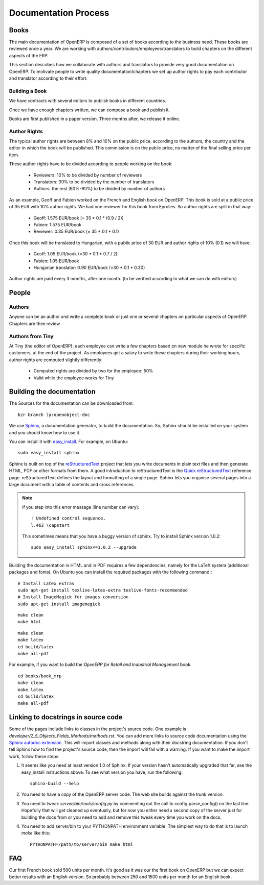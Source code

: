 
.. i18n: Documentation Process
.. i18n: ---------------------
..

Documentation Process
---------------------

.. i18n: Books
.. i18n: +++++
..

Books
+++++

.. i18n: The main documentation of OpenERP is composed of a set of books according to
.. i18n: the business need. These books are reviewed once a year. We are working with
.. i18n: authors/contributors/employees/translators to build chapters on the different
.. i18n: aspects of the ERP. 
..

The main documentation of OpenERP is composed of a set of books according to
the business need. These books are reviewed once a year. We are working with
authors/contributors/employees/translators to build chapters on the different
aspects of the ERP. 

.. i18n: This section describes how we collaborate with authors and translators to
.. i18n: provide very good documentation on OpenERP. To motivate people to write
.. i18n: quality documentation/chapters we set up author rights to pay each contributor
.. i18n: and translator according to their effort.
..

This section describes how we collaborate with authors and translators to
provide very good documentation on OpenERP. To motivate people to write
quality documentation/chapters we set up author rights to pay each contributor
and translator according to their effort.

.. i18n: Building a Book
.. i18n: """""""""""""""
..

Building a Book
"""""""""""""""

.. i18n: We have contracts with several editors to publish books in different countries.
..

We have contracts with several editors to publish books in different countries.

.. i18n: Once we have enough chapters written, we can compose a book and publish it.
..

Once we have enough chapters written, we can compose a book and publish it.

.. i18n: Books are first published in a paper version. Three months after, we release it online.
..

Books are first published in a paper version. Three months after, we release it online.

.. i18n: ..  Guidelines
.. i18n: ..  """"""""""
..

..  Guidelines
..  """"""""""

.. i18n: .. See the documentation-guidelines-link_ section.
..

.. See the documentation-guidelines-link_ section.

.. i18n: Author Rights
.. i18n: """""""""""""
..

Author Rights
"""""""""""""

.. i18n: The typical author rights are between 8% and 10% on the public price, according
.. i18n: to the authors, the country and the editor in which the book will be published.
.. i18n: This commission is on the public price, no matter of the final selling price
.. i18n: per item.
..

The typical author rights are between 8% and 10% on the public price, according
to the authors, the country and the editor in which the book will be published.
This commission is on the public price, no matter of the final selling price
per item.

.. i18n: These author rights have to be divided according to people working on the book:
..

These author rights have to be divided according to people working on the book:

.. i18n:   * Reviewers: 10% to be divided by number of reviewers
.. i18n:   * Translators: 30% to be divided by the number of translators
.. i18n:   * Authors: the rest (60%-90%) to be divided by number of authors
..

  * Reviewers: 10% to be divided by number of reviewers
  * Translators: 30% to be divided by the number of translators
  * Authors: the rest (60%-90%) to be divided by number of authors

.. i18n: As an example, Geoff and Fabien worked on the French and English book on
.. i18n: OpenERP. This book is sold at a public price of 35 EUR with 10% author rights.
.. i18n: We had one reviewer for this book from Eyrolles. So author rights are split
.. i18n: in that way:
..

As an example, Geoff and Fabien worked on the French and English book on
OpenERP. This book is sold at a public price of 35 EUR with 10% author rights.
We had one reviewer for this book from Eyrolles. So author rights are split
in that way:

.. i18n:   * Geoff: 1.575 EUR/book (= 35 * 0.1 * (0.9 / 2))
.. i18n:   * Fabien: 1.575 EUR/book
.. i18n:   * Reviewer: 0.35 EUR/book (= 35 * 0.1 * 0.1)
..

  * Geoff: 1.575 EUR/book (= 35 * 0.1 * (0.9 / 2))
  * Fabien: 1.575 EUR/book
  * Reviewer: 0.35 EUR/book (= 35 * 0.1 * 0.1)

.. i18n: Once this book will be translated to Hungarian, with a public price of 30 EUR
.. i18n: and author rights of 10% (0.1) we will have:
..

Once this book will be translated to Hungarian, with a public price of 30 EUR
and author rights of 10% (0.1) we will have:

.. i18n:   * Geoff: 1.05 EUR/book (=30 * 0.1 * 0.7 / 2)
.. i18n:   * Fabien: 1.05 EUR/book
.. i18n:   * Hungarian translator: 0.90 EUR/book (=30 * 0.1 * 0.30)
..

  * Geoff: 1.05 EUR/book (=30 * 0.1 * 0.7 / 2)
  * Fabien: 1.05 EUR/book
  * Hungarian translator: 0.90 EUR/book (=30 * 0.1 * 0.30)

.. i18n: Author rights are paid every 3 months, after one month. (to be verified
.. i18n: according to what we can do with editors)
..

Author rights are paid every 3 months, after one month. (to be verified
according to what we can do with editors)

.. i18n: People
.. i18n: ++++++
..

People
++++++

.. i18n: Authors
.. i18n: """""""
..

Authors
"""""""

.. i18n: Anyone can be an author and write a complete book or just one or several
.. i18n: chapters on particular aspects of OpenERP. Chapters are then review
..

Anyone can be an author and write a complete book or just one or several
chapters on particular aspects of OpenERP. Chapters are then review

.. i18n: Authors from Tiny
.. i18n: """""""""""""""""
..

Authors from Tiny
"""""""""""""""""

.. i18n: At Tiny (the editor of OpenERP), each employee can write a few chapters based
.. i18n: on new module he wrote for specific customers, at the end of the project. As
.. i18n: employees get a salary to write these chapters during their working hours,
.. i18n: author rights are computed slightly differently:
..

At Tiny (the editor of OpenERP), each employee can write a few chapters based
on new module he wrote for specific customers, at the end of the project. As
employees get a salary to write these chapters during their working hours,
author rights are computed slightly differently:

.. i18n:   * Computed rights are divided by two for the employee: 50%
.. i18n:   * Valid while the employee works for Tiny
..

  * Computed rights are divided by two for the employee: 50%
  * Valid while the employee works for Tiny

.. i18n: ..  Translators
.. i18n: ..  """""""""""
..

..  Translators
..  """""""""""

.. i18n: ..  Reviewers
.. i18n: ..  """""""""
..

..  Reviewers
..  """""""""

.. i18n: .. _building_documentation:
.. i18n: 
.. i18n: Building the documentation
.. i18n: ++++++++++++++++++++++++++
.. i18n: The Sources for the documentation can be downloaded from:
.. i18n: ::   
.. i18n:  
.. i18n:   bzr branch lp:openobject-doc
..

.. _building_documentation:

Building the documentation
++++++++++++++++++++++++++
The Sources for the documentation can be downloaded from:
::   
 
  bzr branch lp:openobject-doc

.. i18n: We use Sphinx_, a documentation generator, to build
.. i18n: the documentation. So, Sphinx should be installed on your system and you should
.. i18n: know how to use it.
..

We use Sphinx_, a documentation generator, to build
the documentation. So, Sphinx should be installed on your system and you should
know how to use it.

.. i18n: You can install it with easy_install_. For example, on Ubuntu: ::
.. i18n: 
.. i18n:   sudo easy_install sphinx
..

You can install it with easy_install_. For example, on Ubuntu: ::

  sudo easy_install sphinx

.. i18n: Sphinx is built on top of the reStructuredText_ project that lets you write
.. i18n: documents in plain text files and then generate HTML, PDF or other formats from
.. i18n: them. A good introduction to reStructuredText is the `Quick reStructuredText`_
.. i18n: reference page. reStructuredText defines the layout and formatting of a single
.. i18n: page. Sphinx lets you organise several pages into a large document with a
.. i18n: table of contents and cross references.
..

Sphinx is built on top of the reStructuredText_ project that lets you write
documents in plain text files and then generate HTML, PDF or other formats from
them. A good introduction to reStructuredText is the `Quick reStructuredText`_
reference page. reStructuredText defines the layout and formatting of a single
page. Sphinx lets you organise several pages into a large document with a
table of contents and cross references.

.. i18n: .. note:: if you step into this error message (line number can vary):
.. i18n: 
.. i18n:     ::
.. i18n: 
.. i18n:         ! Undefined control sequence.
.. i18n:         l.462 \capstart
.. i18n: 
.. i18n:     This sometimes means that you have a buggy version of sphinx. Try
.. i18n:     to install Sphinx version 1.0.2:
.. i18n: 
.. i18n:     ::
.. i18n: 
.. i18n:         sudo easy_install sphinx==1.0.2 --upgrade
..

.. note:: if you step into this error message (line number can vary):

    ::

        ! Undefined control sequence.
        l.462 \capstart

    This sometimes means that you have a buggy version of sphinx. Try
    to install Sphinx version 1.0.2:

    ::

        sudo easy_install sphinx==1.0.2 --upgrade

.. i18n: Building the documentation in HTML and in PDF requires a few dependencies,
.. i18n: namely for the LaTeX system (additional packages and fonts). On Ubuntu you can
.. i18n: install the required packages with the following command:::
.. i18n: 
.. i18n:     # Install Latex extras
.. i18n:     sudo apt-get install texlive-latex-extra texlive-fonts-recommended
.. i18n:     # Install ImageMagick for images conversion
.. i18n:     sudo apt-get install imagemagick
..

Building the documentation in HTML and in PDF requires a few dependencies,
namely for the LaTeX system (additional packages and fonts). On Ubuntu you can
install the required packages with the following command:::

    # Install Latex extras
    sudo apt-get install texlive-latex-extra texlive-fonts-recommended
    # Install ImageMagick for images conversion
    sudo apt-get install imagemagick

.. i18n: .. describe:: building the documentation in html:
..

.. describe:: building the documentation in html:

.. i18n: ::
.. i18n: 
.. i18n:   make clean
.. i18n:   make html
..

::

  make clean
  make html

.. i18n: .. describe:: building the documentation in pdf:
..

.. describe:: building the documentation in pdf:

.. i18n: ::
.. i18n: 
.. i18n:   make clean
.. i18n:   make latex
.. i18n:   cd build/latex
.. i18n:   make all-pdf
..

::

  make clean
  make latex
  cd build/latex
  make all-pdf

.. i18n: .. describe:: building a book:
..

.. describe:: building a book:

.. i18n: For example, if you want to build the *OpenERP for Retail and Industrial Management* book:
..

For example, if you want to build the *OpenERP for Retail and Industrial Management* book:

.. i18n: ::
.. i18n: 
.. i18n:   cd books/book_mrp
.. i18n:   make clean
.. i18n:   make latex
.. i18n:   cd build/latex
.. i18n:   make all-pdf
..

::

  cd books/book_mrp
  make clean
  make latex
  cd build/latex
  make all-pdf

.. i18n: Linking to docstrings in source code
.. i18n: ++++++++++++++++++++++++++++++++++++
..

Linking to docstrings in source code
++++++++++++++++++++++++++++++++++++

.. i18n: Some of the pages include links to classes in the project's source code. One
.. i18n: example is `developer/2_5_Objects_Fields_Methods/methods.rst`. You can add more
.. i18n: links to source code documentation using the `Sphinx autodoc extension`_. This
.. i18n: will import classes and methods along with their docstring documentation. If you
.. i18n: don't tell Sphinx how to find the project's source code, then the import will
.. i18n: fail with a warning. If you want to make the import work, follow these steps:
..

Some of the pages include links to classes in the project's source code. One
example is `developer/2_5_Objects_Fields_Methods/methods.rst`. You can add more
links to source code documentation using the `Sphinx autodoc extension`_. This
will import classes and methods along with their docstring documentation. If you
don't tell Sphinx how to find the project's source code, then the import will
fail with a warning. If you want to make the import work, follow these steps:

.. i18n: #. It seems like you need at least version 1.0 of Sphinx. If your version hasn't
.. i18n:    automatically upgraded that far, see the easy_install instructions above. To
.. i18n:    see what version you have, run the following: 
.. i18n:    
.. i18n:    ::
.. i18n:    
.. i18n:      sphinx-build --help
.. i18n:   
.. i18n: #. You need to have a copy of the OpenERP server code. The web site builds 
.. i18n:    against the trunk version.
.. i18n:   
.. i18n: #. You need to tweak `server/bin/tools/config.py` by commenting out the call to
.. i18n:    config.parse_config() on the last line. Hopefully that will get cleaned up 
.. i18n:    eventually, but for now you either need a second copy of the server just for 
.. i18n:    building the docs from or you need to add and remove this tweak every time you
.. i18n:    work on the docs.
.. i18n:   
.. i18n: #. You need to add server/bin to your PYTHONPATH environment variable. The 
.. i18n:    simplest way to do that is to launch `make` like this:
.. i18n: 
.. i18n:    ::
.. i18n:    
.. i18n:      PYTHONPATH=/path/to/server/bin make html
..

#. It seems like you need at least version 1.0 of Sphinx. If your version hasn't
   automatically upgraded that far, see the easy_install instructions above. To
   see what version you have, run the following: 
   
   ::
   
     sphinx-build --help
  
#. You need to have a copy of the OpenERP server code. The web site builds 
   against the trunk version.
  
#. You need to tweak `server/bin/tools/config.py` by commenting out the call to
   config.parse_config() on the last line. Hopefully that will get cleaned up 
   eventually, but for now you either need a second copy of the server just for 
   building the docs from or you need to add and remove this tweak every time you
   work on the docs.
  
#. You need to add server/bin to your PYTHONPATH environment variable. The 
   simplest way to do that is to launch `make` like this:

   ::
   
     PYTHONPATH=/path/to/server/bin make html

.. i18n: FAQ
.. i18n: +++
..

FAQ
+++

.. i18n: .. describe:: How many units can we expect to sell for a book ?
..

.. describe:: How many units can we expect to sell for a book ?

.. i18n: Our first French book sold 500 units per month. It's good as it
.. i18n: was our the first book on OpenERP but we can expect better results with an
.. i18n: English version. So probably between 250 and 1500 units per month for an
.. i18n: English book.
..

Our first French book sold 500 units per month. It's good as it
was our the first book on OpenERP but we can expect better results with an
English version. So probably between 250 and 1500 units per month for an
English book.

.. i18n: .. _Sphinx: http://sphinx.pocoo.org
.. i18n: .. _Sphinx autodoc extension: http://sphinx.pocoo.org/ext/autodoc.html
.. i18n: .. _easy_install: http://peak.telecommunity.com/DevCenter/EasyInstall
.. i18n: .. _reStructuredText: http://docutils.sourceforge.net/rst.html
.. i18n: .. _Quick reStructuredText: http://docutils.sourceforge.net/docs/user/rst/quickref.html
..

.. _Sphinx: http://sphinx.pocoo.org
.. _Sphinx autodoc extension: http://sphinx.pocoo.org/ext/autodoc.html
.. _easy_install: http://peak.telecommunity.com/DevCenter/EasyInstall
.. _reStructuredText: http://docutils.sourceforge.net/rst.html
.. _Quick reStructuredText: http://docutils.sourceforge.net/docs/user/rst/quickref.html

